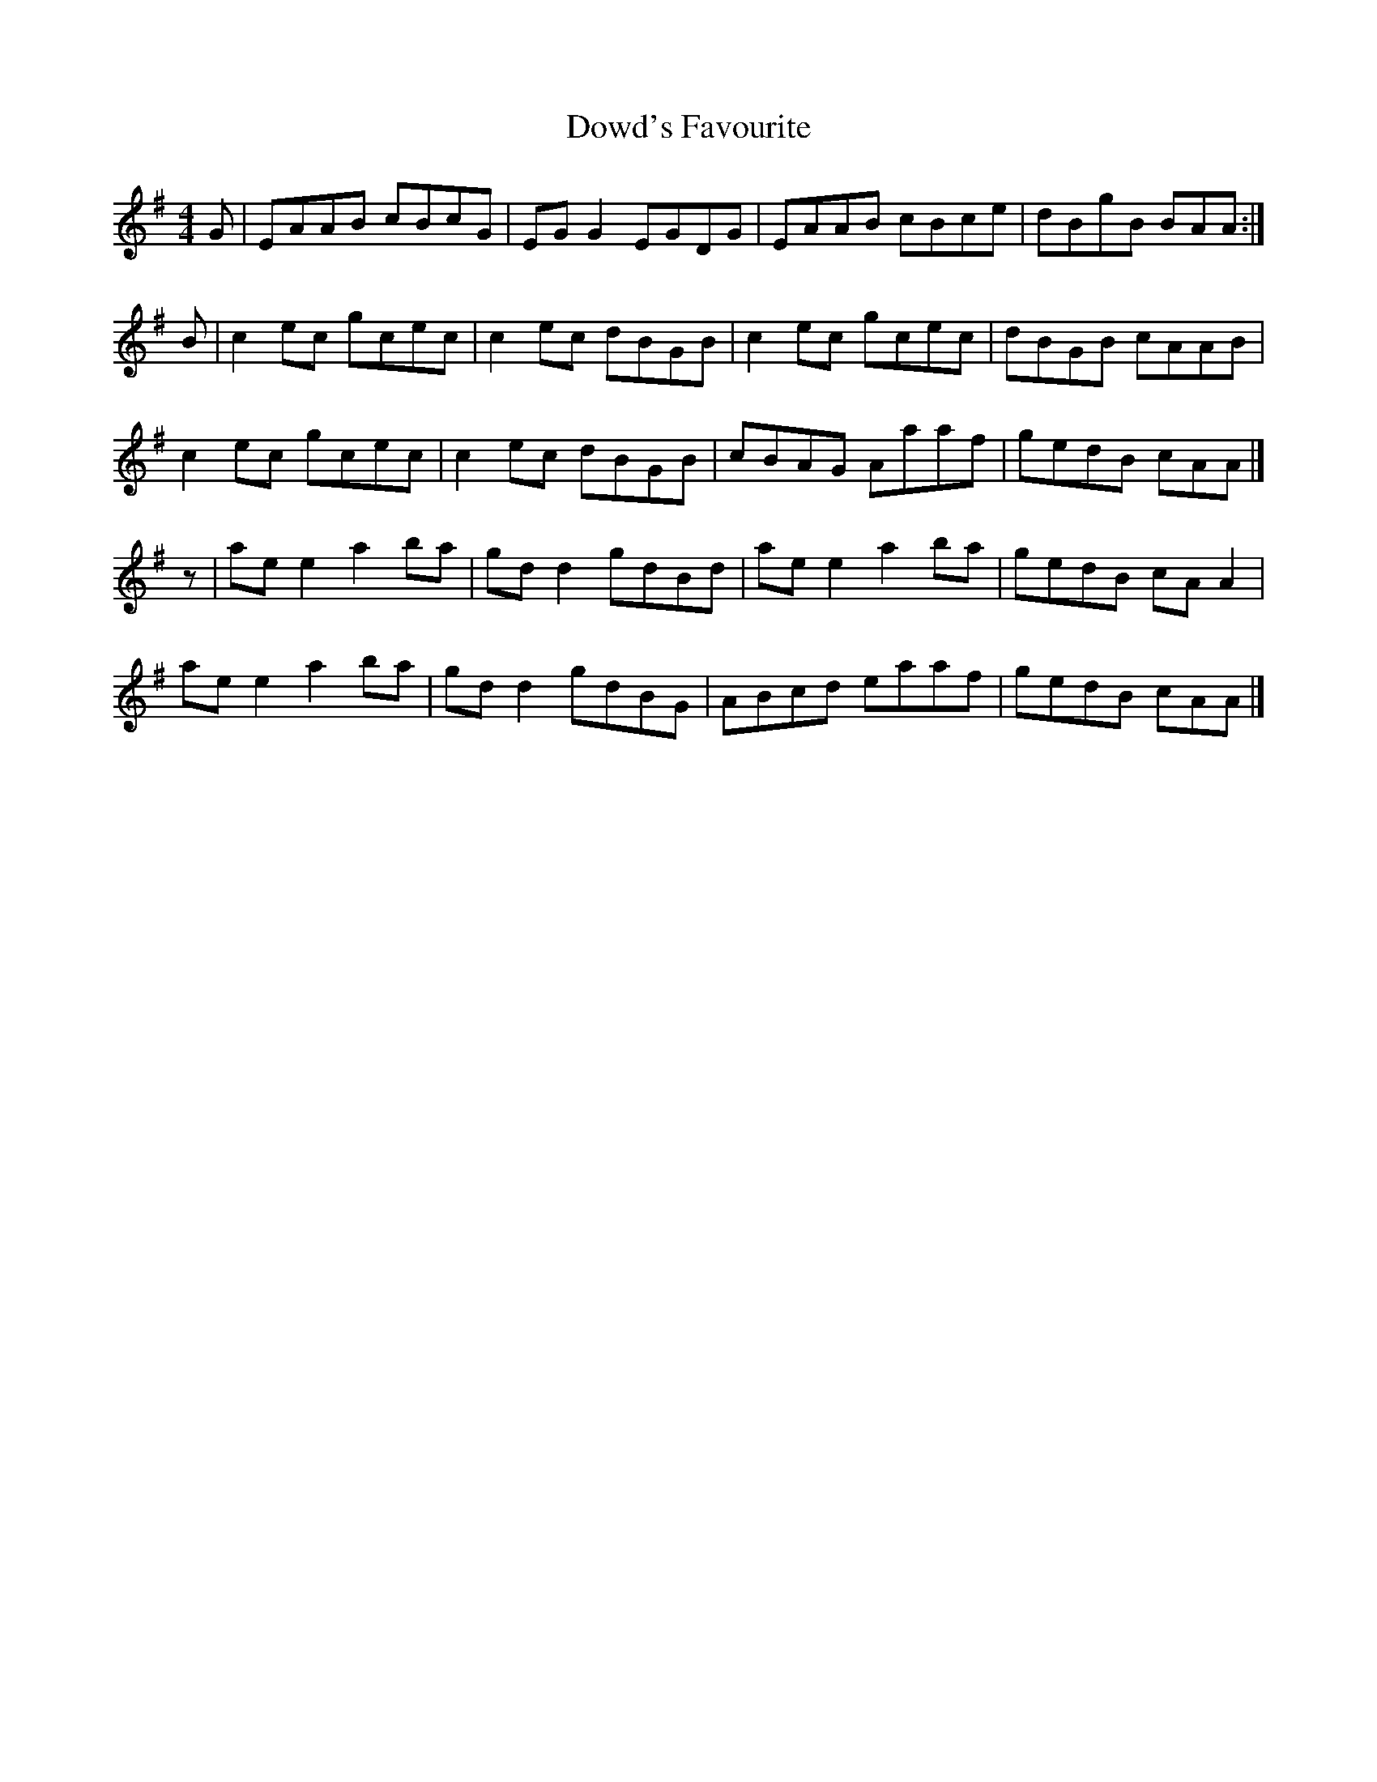 X: 4
T: Dowd's Favourite
Z: David Levine
S: https://thesession.org/tunes/229#setting12921
R: reel
M: 4/4
L: 1/8
K: Ador
G|EAAB cBcG|EGG2 EGDG|EAAB cBce|dBgB BAA:|!B|c2ec gcec|c2ec dBGB|c2ec gcec|dBGB cAAB|!c2ec gcec|c2ec dBGB|cBAG Aaaf|gedB cAA|]!z|aee2 a2ba|gdd2 gdBd|aee2 a2ba|gedB cAA2|!aee2 a2ba|gdd2 gdBG|ABcd eaaf|gedB cAA|]!
